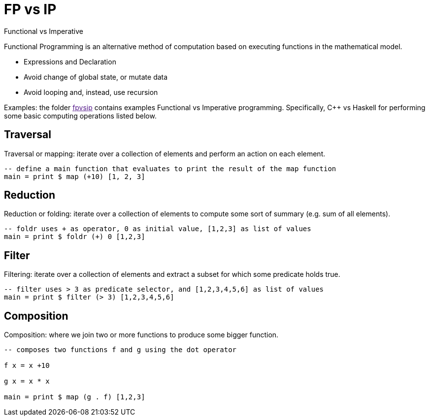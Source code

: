 = FP vs IP

Functional vs Imperative

Functional Programming is an alternative method of computation based on executing functions in the mathematical model. 

* Expressions and Declaration
* Avoid change of global state, or mutate data
* Avoid looping and, instead, use recursion

Examples: the folder link:[fpvsip] contains examples Functional vs Imperative programming. Specifically, C++ vs Haskell for performing some basic computing operations listed below.

== Traversal

Traversal or mapping: iterate over a collection of elements and perform an action on each element.


[source,haskell]
----
-- define a main function that evaluates to print the result of the map function
main = print $ map (+10) [1, 2, 3]
----

== Reduction

Reduction or folding: iterate over a collection of elements to compute some sort of summary (e.g. sum of all elements).

[source,haskell]
----
-- foldr uses + as operator, 0 as initial value, [1,2,3] as list of values
main = print $ foldr (+) 0 [1,2,3]
----

== Filter

Filtering: iterate over a collection of elements and extract a subset for which some predicate holds true.

[source,haskell]
----
-- filter uses > 3 as predicate selector, and [1,2,3,4,5,6] as list of values
main = print $ filter (> 3) [1,2,3,4,5,6]
----

== Composition

Composition: where we join two or more functions to produce some bigger function.

[source,haskell]
----
-- composes two functions f and g using the dot operator

f x = x +10

g x = x * x

main = print $ map (g . f) [1,2,3]
----




